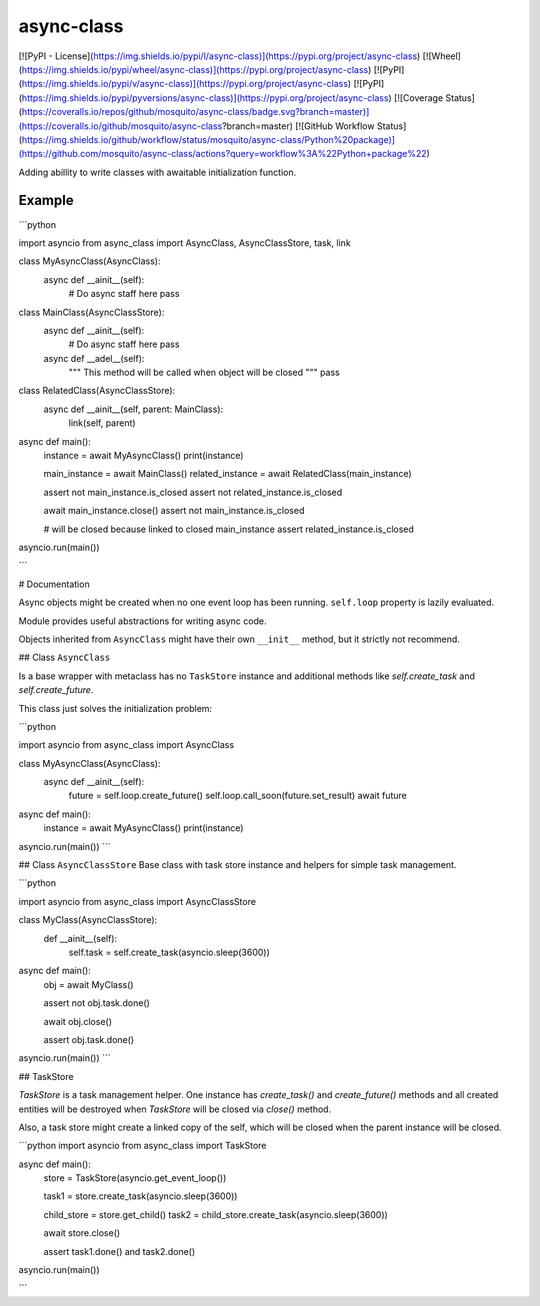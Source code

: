 async-class
===========

[![PyPI - License](https://img.shields.io/pypi/l/async-class)](https://pypi.org/project/async-class) [![Wheel](https://img.shields.io/pypi/wheel/async-class)](https://pypi.org/project/async-class) [![PyPI](https://img.shields.io/pypi/v/async-class)](https://pypi.org/project/async-class) [![PyPI](https://img.shields.io/pypi/pyversions/async-class)](https://pypi.org/project/async-class) [![Coverage Status](https://coveralls.io/repos/github/mosquito/async-class/badge.svg?branch=master)](https://coveralls.io/github/mosquito/async-class?branch=master) [![GitHub Workflow Status](https://img.shields.io/github/workflow/status/mosquito/async-class/Python%20package)](https://github.com/mosquito/async-class/actions?query=workflow%3A%22Python+package%22)

Adding abillity to write classes with awaitable initialization function.


Example
-------

```python

import asyncio
from async_class import AsyncClass, AsyncClassStore, task, link


class MyAsyncClass(AsyncClass):
    async def __ainit__(self):
        # Do async staff here
        pass


class MainClass(AsyncClassStore):
    async def __ainit__(self):
        # Do async staff here
        pass

    async def __adel__(self):
        """ This method will be called when object will be closed """
        pass


class RelatedClass(AsyncClassStore):
    async def __ainit__(self, parent: MainClass):
        link(self, parent)


async def main():
    instance = await MyAsyncClass()
    print(instance)

    main_instance = await MainClass()
    related_instance = await RelatedClass(main_instance)

    assert not main_instance.is_closed
    assert not related_instance.is_closed

    await main_instance.close()
    assert not main_instance.is_closed

    # will be closed because linked to closed main_instance
    assert related_instance.is_closed

asyncio.run(main())

```


# Documentation

Async objects might be created when no one event loop has been running.
``self.loop`` property is lazily evaluated.

Module provides useful abstractions for writing async code.

Objects inherited from ``AsyncClass`` might have their own ``__init__``
method, but it strictly not recommend.

## Class ``AsyncClass``

Is a base wrapper with metaclass has no ``TaskStore`` instance and additional
methods like `self.create_task` and `self.create_future`.

This class just solves the initialization problem:

```python

import asyncio
from async_class import AsyncClass


class MyAsyncClass(AsyncClass):
    async def __ainit__(self):
        future = self.loop.create_future()
        self.loop.call_soon(future.set_result)
        await future


async def main():
    instance = await MyAsyncClass()
    print(instance)


asyncio.run(main())
```


## Class ``AsyncClassStore``
Base class with task store instance and helpers for simple task management.

```python

import asyncio
from async_class import AsyncClassStore


class MyClass(AsyncClassStore):
    def __ainit__(self):
        self.task = self.create_task(asyncio.sleep(3600))


async def main():
    obj = await MyClass()

    assert not obj.task.done()

    await obj.close()

    assert obj.task.done()


asyncio.run(main())
```

## TaskStore

`TaskStore` is a task management helper. One instance has `create_task()`
and `create_future()` methods and all created entities will be destroyed
when `TaskStore` will be closed via `close()` method.

Also, a task store might create a linked copy of the self, which will be
closed when the parent instance will be closed.


```python
import asyncio
from async_class import TaskStore


async def main():
    store = TaskStore(asyncio.get_event_loop())

    task1 = store.create_task(asyncio.sleep(3600))

    child_store = store.get_child()
    task2 = child_store.create_task(asyncio.sleep(3600))

    await store.close()

    assert task1.done() and task2.done()


asyncio.run(main())

```
